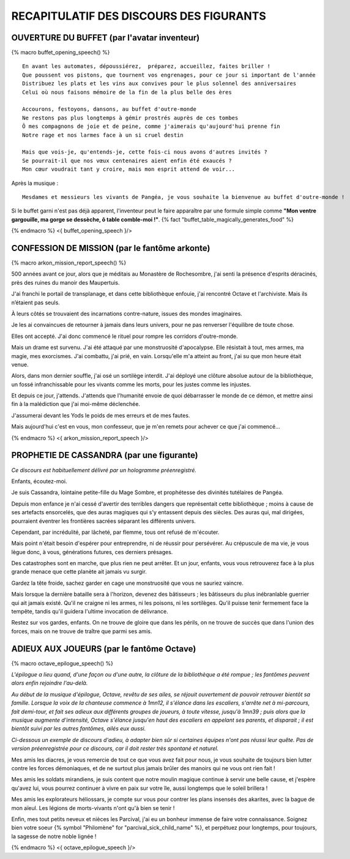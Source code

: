 RECAPITULATIF DES DISCOURS DES FIGURANTS
==============================================

OUVERTURE DU BUFFET (par l'avatar inventeur)
---------------------------------------------------

{% macro buffet_opening_speech() %}

::

    En avant les automates, dépoussiérez,  préparez, accueillez, faites briller !
    Que poussent vos pistons, que tournent vos engrenages, pour ce jour si important de l'année
    Distribuez les plats et les vins aux convives pour le plus solennel des anniversaires
    Celui où nous faisons mémoire de la fin de la plus belle des ères

    Accourons, festoyons, dansons, au buffet d'outre-monde
    Ne restons pas plus longtemps à gémir prostrés auprès de ces tombes
    Ô mes compagnons de joie et de peine, comme j'aimerais qu'aujourd'hui prenne fin
    Notre rage et nos larmes face à un si cruel destin

    Mais que vois-je, qu'entends-je, cette fois-ci nous avons d'autres invités ?
    Se pourrait-il que nos vœux centenaires aient enfin été exaucés ?
    Mon cœur voudrait tant y croire, mais mon esprit attend de voir...

Après la musique :

::

    Mesdames et messieurs les vivants de Pangéa, je vous souhaite la bienvenue au buffet d'outre-monde !

Si le buffet garni n'est pas déjà apparent, l'inventeur peut le faire apparaître par une formule simple comme **"Mon ventre gargouille, ma gorge se dessèche, ô table comble-moi !"**. {% fact "buffet_table_magically_generates_food" %}

{% endmacro %}
<{ buffet_opening_speech }/>


CONFESSION DE MISSION (par le fantôme arkonte)
----------------------------------------------------------

{% macro arkon_mission_report_speech() %}

500 années avant ce jour, alors que je méditais au Monastère de Rochesombre, j'ai senti la présence d'esprits déracinés, près des ruines du manoir des Maupertuis.

J'ai franchi le portail de transplanage, et dans cette bibliothèque enfouie, j'ai rencontré Octave et l'archiviste. Mais ils n’étaient pas seuls.

À leurs côtés se trouvaient des incarnations contre-nature, issues des mondes imaginaires.

Je les ai convaincues de retourner à jamais dans leurs univers, pour ne pas renverser l'équilibre de toute chose.

Elles ont accepté. J'ai donc commencé le rituel pour rompre les corridors d'outre-monde.

Mais un drame est survenu. J'ai été attaqué par une monstruosité d'apocalypse. Elle résistait à tout, mes armes, ma magie, mes exorcismes. J'ai combattu, j'ai prié, en vain. Lorsqu'elle m'a atteint au front, j'ai su que mon heure était venue.

Alors, dans mon dernier souffle, j'ai osé un sortilège interdit. J'ai déployé une clôture absolue autour de la bibliothèque, un fossé infranchissable pour les vivants comme les morts, pour les justes comme les injustes.

Et depuis ce jour, j'attends. J'attends que l'humanité envoie de quoi débarrasser le monde de ce démon, et mettre ainsi fin à la malédiction que j'ai moi-même déclenchée.

J'assumerai devant les Yods le poids de mes erreurs et de mes fautes.

Mais aujourd'hui c'est en vous, mon confesseur, que je m'en remets pour achever ce que j'ai commencé...

{% endmacro %}
<{ arkon_mission_report_speech }/>


PROPHETIE DE CASSANDRA (par une figurante)
------------------------------------------------

*Ce discours est habituellement délivré par un hologramme préenregistré.*

Enfants, écoutez-moi.

Je suis Cassandra, lointaine petite-fille du Mage Sombre, et prophétesse des divinités tutélaires de Pangéa.

Depuis mon enfance je n'ai cessé d'avertir des terribles dangers que représentait cette bibliothèque ; moins à cause de ses artefacts ensorcelés, que des auras magiques qui s'y entassent depuis des siècles. Des auras qui, mal dirigées, pourraient éventrer les frontières sacrées séparant les différents univers.

Cependant, par incrédulité, par lâcheté, par flemme, tous ont refusé de m'écouter.

Mais point n'était besoin d'espérer pour entreprendre, ni de réussir pour persévérer.
Au crépuscule de ma vie, je vous lègue donc, à vous, générations futures, ces derniers présages.

Des catastrophes sont en marche, que plus rien ne peut arrêter.
Et un jour, enfants, vous vous retrouverez face à la plus grande menace que cette planète ait jamais vu surgir.

Gardez la tête froide, sachez garder en cage une monstruosité que vous ne sauriez vaincre.

Mais lorsque la dernière bataille sera à l'horizon, devenez des bâtisseurs ; les bâtisseurs du plus inébranlable guerrier qui ait jamais existé. Qu'il ne craigne ni les armes, ni les poisons, ni les sortilèges. Qu'il puisse tenir fermement face la tempête, tandis qu'il guidera l'ultime invocation de délivrance.

Restez sur vos gardes, enfants. On ne trouve de gloire que dans les périls, on ne trouve de succès que dans l'union des forces, mais on ne trouve de traître que parmi ses amis.


ADIEUX AUX JOUEURS (par le fantôme Octave)
----------------------------------------------------------

{% macro octave_epilogue_speech() %}

*L'épilogue a lieu quand, d'une façon ou d'une autre, la clôture de la bibliothèque a été rompue ; les fantômes peuvent alors enfin rejoindre l'au-delà.*

*Au début de la musique d'épilogue, Octave, revêtu de ses ailes, se réjouit ouvertement de pouvoir retrouver bientôt sa famille. Lorsque la voix de la chanteuse commence à 1mn12, il s'élance dans les escaliers, s'arrête net à mi-parcours, fait demi-tour, et fait ses adieux aux différents groupes de joueurs, à toute vitesse, jusqu'à 1mn39 ; puis alors que la musique augmente d'intensité, Octave s'élance jusqu'en haut des escaliers en appelant ses parents, et disparait ; il est bientôt suivi par les autres fantômes, ailés eux aussi.*

*Ci-dessous un exemple de discours d'adieu, à adapter bien sûr si certaines équipes n'ont pas réussi leur quête. Pas de version préenregistrée pour ce discours, car il doit rester très spontané et naturel.*

Mes amis les diacres, je vous remercie de tout ce que vous avez fait pour nous, je vous souhaite de toujours bien lutter contre les forces démoniaques, et de ne surtout plus jamais brûler des manoirs qui ne vous ont rien fait !

Mes amis les soldats mirandiens, je suis content que notre moulin magique continue à servir une belle cause, et j'espère qu'avez lui, vous pourrez continuer à vivre en paix sur votre île, aussi longtemps que le soleil brillera !

Mes amis les explorateurs héliossars, je compte sur vous pour contrer les plans insensés des akarites, avec la bague de mon aïeul. Les légions de morts-vivants n'ont qu'à bien se tenir !

Enfin, mes tout petits neveux et nièces les Parcival, j'ai eu un bonheur immense de faire votre connaissance. Soignez bien votre soeur {% symbol "Philomène" for "parcival_sick_child_name" %}, et perpétuez pour longtemps, pour toujours, la sagesse de notre noble lignée !


{% endmacro %}
<{ octave_epilogue_speech }/>


